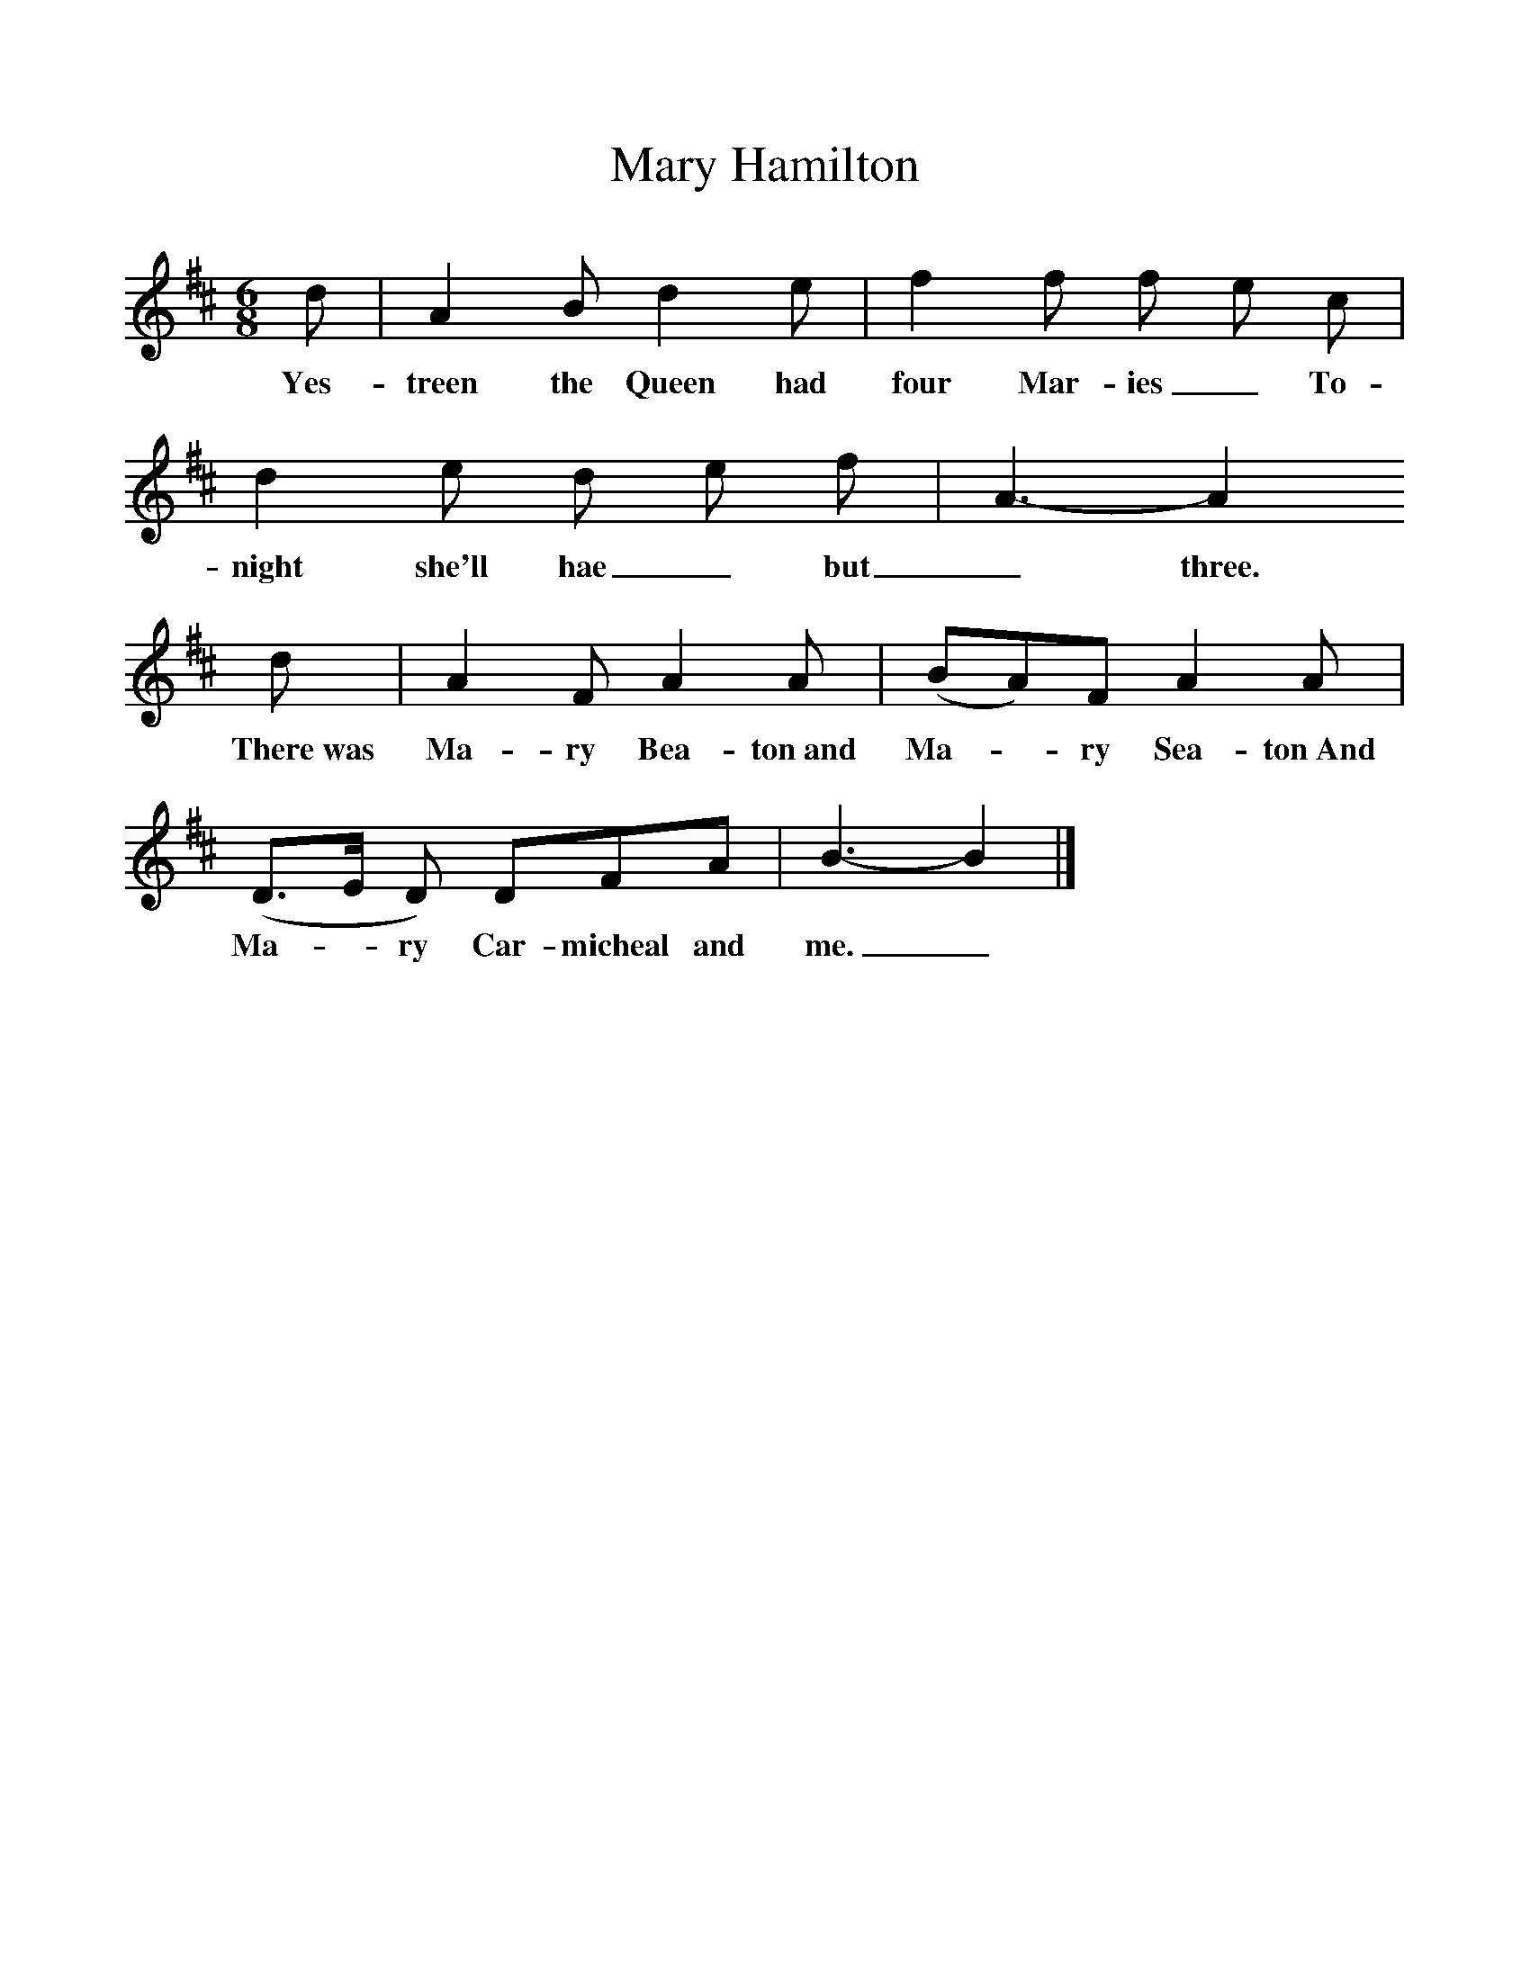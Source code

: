 %%scale 1
X:1
T:Mary Hamilton
B:Journal of the English Folk Dance and Song Society, Dec 1936
S:From the Edinburgh Manuscripts (no 75). 
Z:Frank Kidson/Anne G Gilchrist
F:http://www.folkinfo.org/songs
M:6/8     %Meter
L:1/8     %
K:Bm
d |A2 B d2 e |f2 f f e c |d2 e d e f | A3-A2
w:Yes-treen the Queen had four Mar-ies_ To-night she'll hae_ but _three.
d |A2 F A2 A |(BA)F A2 A |(D3/2E/ D) DFA |B3-B2 |]
w: There~was Ma-ry Bea-ton~and Ma-*ry Sea-ton~And Ma-*ry Car-micheal and me._ 